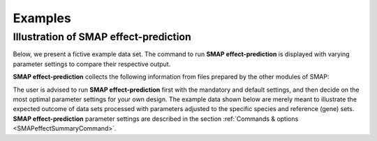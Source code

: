 .. raw:: html

    <style> .purple {color:purple} </style>
    <style> .white {color:white} </style>
    
.. role:: purple
.. role:: white

########
Examples
########

.. _SMAPeffectex:

Illustration of SMAP effect-prediction
--------------------------------------

Below, we present a fictive example data set. The command to run **SMAP effect-prediction** is displayed with varying parameter settings to compare their respective output.

**SMAP effect-prediction** collects the following information from files prepared by the other modules of SMAP:

.. tabs::

   .. tab:: example input

	1)	the gene sequence from the reference genome; **SMAP target-selection** extracts the gene sequence and places it with the CDS on the + strand orientation in the reference FASTA file used for SMAP.  
	#)	the position of the CDS regions in the reference sequence; **SMAP target-selection** calculates the correct positions of the CDS with respect to the extracted gene reference sequence of 1).  
	#)	the position of the amplicon(s) in the gene reference sequence; **SMAP design** creates pairs of primers for HiPlex sequencing of genomic DNA, and stores the relative position of the corresponding border regions in a GFF file.  
	#)	the position of gRNA(s) for CRISPR/Cas genome editing within an amplicon; **SMAP design** optionally creates one or more gRNAs per amplicon to induce mutations in a particular position of the reference genome.  
	#)	the collection of haplotypes per locus and their relative frequencies per sample; **SMAP haplotype-window** extracts haplotypes (exact DNA sequences) using the exact same reference gene coordinates as outlined in 1)-4).  

   .. tab:: reference sequence FASTA
	 
	  .. csv-table:: 
	     :delim: ;
	     :file: ../tables/effect/HowItWorks/genome_TR.fasta
	     :header-rows: 0
	  
   .. tab:: gene and CDS positions GFF
	  
	  .. csv-table:: 
	     :delim: , 
	     :file: ../tables/effect/HowItWorks/local_gff_file_TR.gff
	     :header-rows: 0
	  
   .. tab:: border positions GFF
	  
	  .. csv-table:: 
	     :delim: ;
	     :file: ../tables/effect/HowItWorks/borders_TR.gff
	     :header-rows: 0
	  
   .. tab:: gRNA positions GFF
	  
	  .. csv-table:: 
	     :delim: ;
	     :file: ../tables/effect/HowItWorks/guides_TR.gff
	     :header-rows: 0
	  
   .. tab:: SMAP haplotype-window haplotype frequency table
	  
	  .. csv-table:: 
	     :delim: ;
	     :file: ../tables/effect/HowItWorks/haplotype_frequency_TR.tsv
	     :header-rows: 1
	     :widths: 5, 5, 5, 5, 5, 5, 5, 5, 5, 5, 5, 5
	  

The user is advised to run **SMAP effect-prediction** first with the mandatory and default settings, and then decide on the most optimal parameter settings for your own design.
The example data shown below are merely meant to illustrate the expected outcome of data sets processed with parameters adjusted to the specific species and reference (gene) sets.
**SMAP effect-prediction** parameter settings are described in the section :ref:`Commands & options <SMAPeffectSummaryCommand>`.

.. tabs::

   .. tab:: wide range ROI ``-s 15 -r 20``

       .. tabs::

           .. tab:: threshold 50%

               .. tabs::

                   .. tab:: Command
                     
                         Command used to run **SMAP effect-prediction** on a ::
                    
                             smap effect-prediction haplotype_frequency.tsv genome.fasta borders.gff -a gene_features.gff -u guides.gff -p CAS9 -s 15 -r 20 -t 50 -e dosage -i diploid
                    
                   .. tab:: annotate
                   
                      .. csv-table::
                         :delim: tab
                         :file: ../tables/effect/examples/wide_range_ROI/t50/annotate.tsv
                         :header-rows: 1
                     
                   .. tab:: collapsed
                   
                      .. csv-table::
                         :delim: tab
                         :file: ../tables/effect/examples/wide_range_ROI/t50/collapsed.tsv
                         :header-rows: 1
                     
                   .. tab:: aggregated
                   
                      .. csv-table::
                         :delim: tab
                         :file: ../tables/effect/examples/wide_range_ROI/t50/aggregated.tsv
                         :header-rows: 1
                      
                   .. tab:: discretized
                   
                      .. csv-table::
                         :delim: tab
                         :file: ../tables/effect/examples/wide_range_ROI/t50/discretized.tsv
                         :header-rows: 1

           .. tab:: threshold 70%

               .. tabs::

                   .. tab:: Command
                     
                         Command used to run **SMAP effect-prediction** on a ::
                    
                             smap effect-prediction haplotype_frequency.tsv genome.fasta borders.gff -a gene_features.gff -u guides.gff -p CAS9 -s 15 -r 20 -t 70 -e dosage -i diploid
                    
                   .. tab:: annotate
                   
                      .. csv-table::
                         :delim: tab
                         :file: ../tables/effect/examples/wide_range_ROI/t70/annotate.tsv
                         :header-rows: 1
                     
                   .. tab:: collapsed
                   
                      .. csv-table::
                         :delim: tab
                         :file: ../tables/effect/examples/wide_range_ROI/t70/collapsed.tsv
                         :header-rows: 1
                     
                   .. tab:: aggregated
                   
                      .. csv-table::
                         :delim: tab
                         :file: ../tables/effect/examples/wide_range_ROI/t70/aggregated.tsv
                         :header-rows: 1
                      
                   .. tab:: discretized
                   
                      .. csv-table::
                         :delim: tab
                         :file: ../tables/effect/examples/wide_range_ROI/t70/discretized.tsv
                         :header-rows: 1

           .. tab:: threshold 99%

               .. tabs::

                   .. tab:: Command
                     
                         Command used to run **SMAP effect-prediction** on a ::
                    
                             smap effect-prediction haplotype_frequency.tsv genome.fasta borders.gff -a gene_features.gff -u guides.gff -p CAS9 -s 15 -r 20 -t 99 -e dosage -i diploid
                    
                   .. tab:: annotate
                   
                      .. csv-table::
                         :delim: tab
                         :file: ../tables/effect/examples/wide_range_ROI/t99/annotate.tsv
                         :header-rows: 1
                     
                   .. tab:: collapsed
                   
                      .. csv-table::
                         :delim: tab
                         :file: ../tables/effect/examples/wide_range_ROI/t99/collapsed.tsv
                         :header-rows: 1
                     
                   .. tab:: aggregated
                   
                      .. csv-table::
                         :delim: tab
                         :file: ../tables/effect/examples/wide_range_ROI/t99/aggregated.tsv
                         :header-rows: 1
                      
                   .. tab:: discretized
                   
                      .. csv-table::
                         :delim: tab
                         :file: ../tables/effect/examples/wide_range_ROI/t99/discretized.tsv
                         :header-rows: 1

   .. tab:: narrow range ROI ``-s 5 -r 5``

       .. tabs::

           .. tab:: threshold 50%

               .. tabs::

                   .. tab:: Command
                     
                         Command used to run **SMAP effect-prediction** on a ::
                    
                             smap effect-prediction haplotype_frequency.tsv genome.fasta borders.gff -a gene_features.gff -u guides.gff -p CAS9 -s 5 -r 5 -t 50 -e dosage -i diploid
                    
                   .. tab:: annotate
                   
                      .. csv-table::
                         :delim: tab
                         :file: ../tables/effect/examples/narrow_range_ROI/t50/annotate.tsv
                         :header-rows: 1
                     
                   .. tab:: collapsed
                   
                      .. csv-table::
                         :delim: tab
                         :file: ../tables/effect/examples/narrow_range_ROI/t50/collapsed.tsv
                         :header-rows: 1
                     
                   .. tab:: aggregated
                   
                      .. csv-table::
                         :delim: tab
                         :file: ../tables/effect/examples/narrow_range_ROI/t50/aggregated.tsv
                         :header-rows: 1
                      
                   .. tab:: discretized
                   
                      .. csv-table::
                         :delim: tab
                         :file: ../tables/effect/examples/narrow_range_ROI/t50/discretized.tsv
                         :header-rows: 1

           .. tab:: threshold 70%

               .. tabs::

                   .. tab:: Command
                     
                         Command used to run **SMAP effect-prediction** on a ::
                    
                             smap effect-prediction haplotype_frequency.tsv genome.fasta borders.gff -a gene_features.gff -u guides.gff -p CAS9 -s 5 -r 5 -t 70 -e dosage -i diploid
                    
                   .. tab:: annotate
                   
                      .. csv-table::
                         :delim: tab
                         :file: ../tables/effect/examples/narrow_range_ROI/t70/annotate.tsv
                         :header-rows: 1
                     
                   .. tab:: collapsed
                   
                      .. csv-table::
                         :delim: tab
                         :file: ../tables/effect/examples/narrow_range_ROI/t70/collapsed.tsv
                         :header-rows: 1
                     
                   .. tab:: aggregated
                   
                      .. csv-table::
                         :delim: tab
                         :file: ../tables/effect/examples/narrow_range_ROI/t70/aggregated.tsv
                         :header-rows: 1
                      
                   .. tab:: discretized
                   
                      .. csv-table::
                         :delim: tab
                         :file: ../tables/effect/examples/narrow_range_ROI/t70/discretized.tsv
                         :header-rows: 1

           .. tab:: threshold 99%

               .. tabs::

                   .. tab:: Command
                     
                         Command used to run **SMAP effect-prediction** on a ::
                    
                             smap effect-prediction haplotype_frequency.tsv genome.fasta borders.gff -a gene_features.gff -u guides.gff -p CAS9 -s 5 -r 5 -t 99 -e dosage -i diploid
                    
                   .. tab:: annotate
                   
                      .. csv-table::
                         :delim: tab
                         :file: ../tables/effect/examples/narrow_range_ROI/t99/annotate.tsv
                         :header-rows: 1
                     
                   .. tab:: collapsed
                   
                      .. csv-table::
                         :delim: tab
                         :file: ../tables/effect/examples/narrow_range_ROI/t99/collapsed.tsv
                         :header-rows: 1
                     
                   .. tab:: aggregated
                   
                      .. csv-table::
                         :delim: tab
                         :file: ../tables/effect/examples/narrow_range_ROI/t99/aggregated.tsv
                         :header-rows: 1
                      
                   .. tab:: discretized
                   
                      .. csv-table::
                         :delim: tab
                         :file: ../tables/effect/examples/narrow_range_ROI/t99/discretized.tsv
                         :header-rows: 1

   .. tab:: ``--no_gRNA_relative_naming`` 

       .. tabs::

           .. tab:: threshold 99% -s 15 -r 20

               .. tabs::

                   .. tab:: Command
                     
                         Command used to run **SMAP effect-prediction** on a wide range ROI::
                    
                             smap effect-prediction haplotype_frequency.tsv genome.fasta borders.gff -a gene_features.gff -u guides.gff -p CAS9 -s 15 -r 20 -t 99 -e dosage -i diploid -g 
                    
                   .. tab:: annotate
                   
                      .. csv-table::
                         :delim: tab
                         :file: ../tables/effect/examples/relative_naming/wide_range_ROI/t99/annotate.tsv
                         :header-rows: 1
                     
                   .. tab:: collapsed
                   
                      .. csv-table::
                         :delim: tab
                         :file: ../tables/effect/examples/relative_naming/wide_range_ROI/t99/collapsed.tsv
                         :header-rows: 1
                     
                   .. tab:: aggregated
                   
                      .. csv-table::
                         :delim: tab
                         :file: ../tables/effect/examples/relative_naming/wide_range_ROI/t99/aggregated.tsv
                         :header-rows: 1
                      
                   .. tab:: discretized
                   
                      .. csv-table::
                         :delim: tab
                         :file: ../tables/effect/examples/relative_naming/wide_range_ROI/t99/discretized.tsv
                         :header-rows: 1

           .. tab:: threshold 99% -s 5 -r 5

               .. tabs::

                   .. tab:: Command
                     
                         Command used to run **SMAP effect-prediction** on a narrow range ROI::
                    
                             smap effect-prediction haplotype_frequency.tsv genome.fasta borders.gff -a gene_features.gff -u guides.gff -p CAS9 -s 15 -r 20 -t 99 -e dosage -i diploid -g 
                    
                   .. tab:: annotate
                   
                      .. csv-table::
                         :delim: tab
                         :file: ../tables/effect/examples/relative_naming/narrow_range_ROI/t99/annotate.tsv
                         :header-rows: 1
                     
                   .. tab:: collapsed
                   
                      .. csv-table::
                         :delim: tab
                         :file: ../tables/effect/examples/relative_naming/narrow_range_ROI/t99/collapsed.tsv
                         :header-rows: 1
                     
                   .. tab:: aggregated
                   
                      .. csv-table::
                         :delim: tab
                         :file: ../tables/effect/examples/relative_naming/narrow_range_ROI/t99/aggregated.tsv
                         :header-rows: 1
                      
                   .. tab:: discretized
                   
                      .. csv-table::
                         :delim: tab
                         :file: ../tables/effect/examples/relative_naming/narrow_range_ROI/t99/discretized.tsv
                         :header-rows: 1
